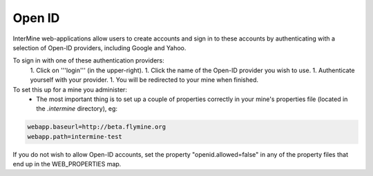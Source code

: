 Open ID
================================


InterMine web-applications allow users to create accounts and sign in to these accounts by authenticating with a selection of Open-ID providers, including Google and Yahoo.

To sign in with one of these authentication providers:
  1. Click on '''login''' (in the upper-right).
  1. Click the name of the Open-ID provider you wish to use.
  1. Authenticate yourself with your provider.
  1. You will be redirected to your mine when finished.

To set this up for a mine you administer:
  * The most important thing is to set up a couple of properties correctly
    in your mine's properties file (located in the `.intermine` directory), eg:

.. code-block:: properties

    webapp.baseurl=http://beta.flymine.org
    webapp.path=intermine-test

If you do not wish to allow Open-ID accounts, set the property "openid.allowed=false" in any of the property files that end up in the WEB_PROPERTIES map.

.. index:: Open ID, GMail, Yahoo, Google, myid.net
